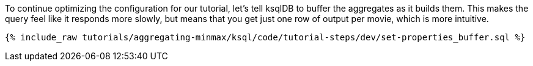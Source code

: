 To continue optimizing the configuration for our tutorial, let's tell ksqlDB to buffer the aggregates as it builds them. This makes the query feel like it responds more slowly, but means that you get just one row of output per movie, which is more intuitive.

+++++
<pre class="snippet"><code class="sql">{% include_raw tutorials/aggregating-minmax/ksql/code/tutorial-steps/dev/set-properties_buffer.sql %}</code></pre>
+++++
